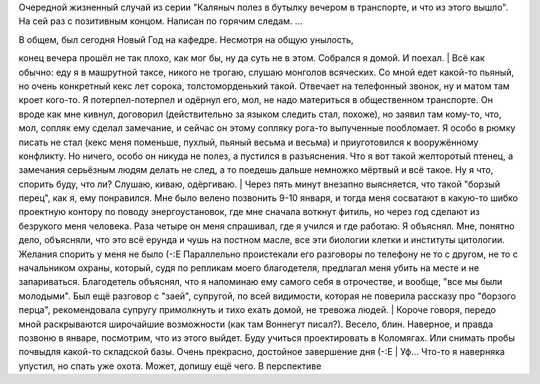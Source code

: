 Очередной жизненный случай из серии "Каляныч полез в бутылку вечером в
транспорте, и что из этого вышло". На сей раз с позитивным концом.
Написан по горячим следам. ...

| В общем, был сегодня Новый Год на кафедре. Несмотря на общую унылость,
конец вечера прошёл не так плохо, как мог бы, ну да суть не в этом.
Собрался я домой. И поехал.
|  Всё как обычно: еду я в машрутной таксе, никого не трогаю, слушаю
монголов всяческих. Со мной едет какой-то пьяный, но очень конкретный
кекс лет сорока, толстоморденький такой. Отвечает на телефонный звонок,
ну и матом там кроет кого-то. Я потерпел-потерпел и одёрнул его, мол, не
надо материться в общественном транспорте. Он вроде как мне кивнул,
договорил (действительно за языком следить стал, похоже), но заявил там
кому-то, что, мол, сопляк ему сделал замечание, и сейчас он этому
сопляку рога-то выпученные пообломает. Я особо в рюмку писать не стал
(кекс меня поменьше, пухлый, пьяный весьма и весьма) и приуготовился к
вооружённому конфликту. Но ничего, особо он никуда не полез, а пустился
в разъяснения. Что я вот такой желторотый птенец, а замечания серьёзным
людям делать не след, а то поедешь дальше немножко мёртвый и всё такое.
Ну я что, спорить буду, что ли? Слушаю, киваю, одёргиваю.
|  Через пять минут внезапно выясняется, что такой "борзый перец", как
я, ему понравился. Мне было велено позвонить 9-10 января, и тогда меня
сосватают в какую-то шибко проектную контору по поводу энергоустановок,
где мне сначала воткнут фитиль, но через год сделают из безрукого меня
человека. Раза четыре он меня спрашивал, где я учился и где работаю. Я
объяснял. Мне, понятно дело, объясняли, что это всё ерунда и чушь на
постном масле, все эти биологии клетки и институты цитологии. Желания
спорить у меня не было (-:Е Параллельно проистекали его разговоры по
телефону не то с другом, не то с начальником охраны, который, судя по
репликам моего благодетеля, предлагал меня убить на месте и не
запариваться. Благодетель объяснял, что я напоминаю ему самого себя в
отрочестве, и вообще, "все мы были молодыми". Был ещё разговор с "заей",
супругой, по всей видимости, которая не поверила рассказу про "борзого
перца", рекомендовала супругу примолкнуть и тихо ехать домой, не тревожа
людей.
|  Короче говоря, передо мной раскрываются широчайшие возможности (как
там Воннегут писал?). Весело, блин. Наверное, и правда позвоню в январе,
посмотрим, что из этого выйдет. Буду учиться проектировать в Коломягах.
Или снимать пробы почвыдля какой-то складской базы. Очень прекрасно,
достойное завершение дня (-:Е
| Уф... Что-то я наверняка упустил, но спать уже охота. Может, допишу
ещё чего. В перспективе
